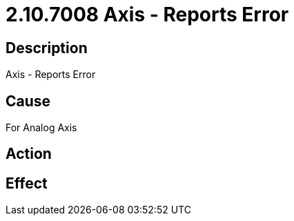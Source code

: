 = 2.10.7008 Axis - Reports Error
:imagesdir: img

== Description

Axis - Reports Error

== Cause
For Analog Axis
 

== Action
 

== Effect 
 


